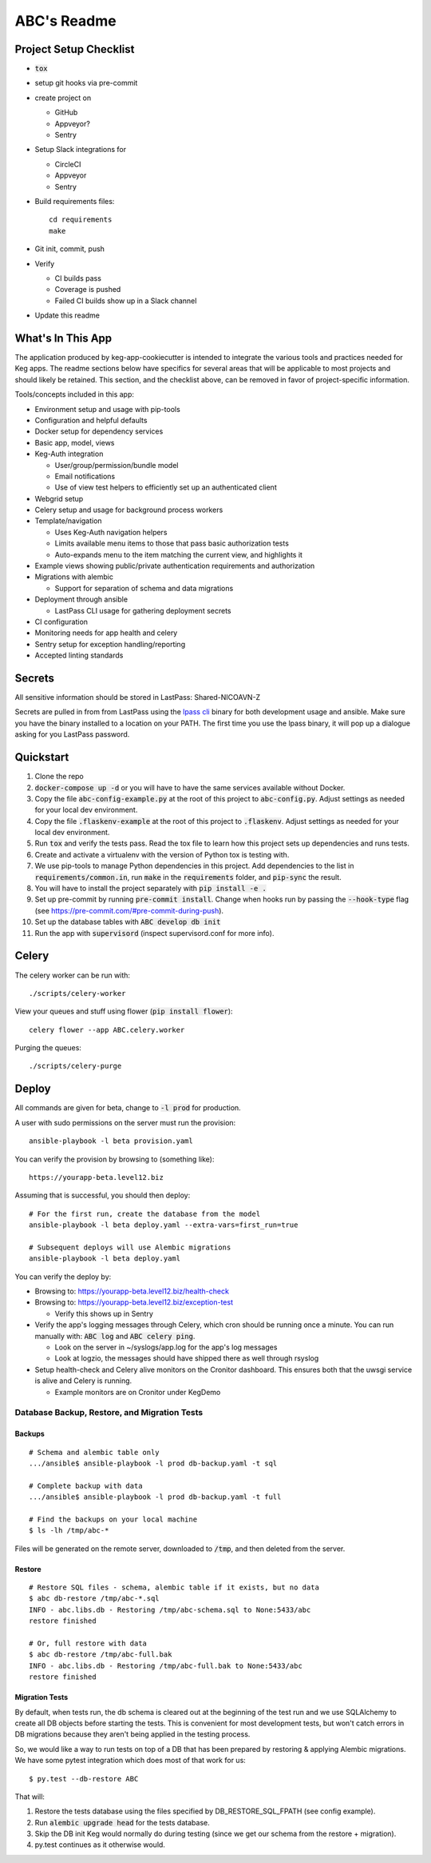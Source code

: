 .. default-role:: code

ABC's Readme
######################################

.. image:: https://circleci.com/gh/nicoavn/codecovtest.svg?&style=shield&circle-token=abc
    :target: https://circleci.com/gh/nicoavn/codecovtest

.. image:: https://codecov.io/github/nicoavn/codecovtest/coverage.svg?branch=master&token=abc
    :target: https://codecov.io/github/nicoavn/codecovtest?branch=master

Project Setup Checklist
=======================

* `tox`
* setup git hooks via pre-commit
* create project on

  * GitHub
  * Appveyor?
  * Sentry

* Setup Slack integrations for

  * CircleCI
  * Appveyor
  * Sentry

* Build requirements files::

    cd requirements
    make

* Git init, commit, push
* Verify

  * CI builds pass
  * Coverage is pushed
  * Failed CI builds show up in a Slack channel

* Update this readme

What's In This App
=======================

The application produced by keg-app-cookiecutter is intended to integrate the various tools and
practices needed for Keg apps. The readme sections below have specifics for several areas that
will be applicable to most projects and should likely be retained. This section, and the checklist
above, can be removed in favor of project-specific information.

Tools/concepts included in this app:

* Environment setup and usage with pip-tools
* Configuration and helpful defaults
* Docker setup for dependency services
* Basic app, model, views
* Keg-Auth integration

  * User/group/permission/bundle model
  * Email notifications
  * Use of view test helpers to efficiently set up an authenticated client

* Webgrid setup
* Celery setup and usage for background process workers
* Template/navigation

  * Uses Keg-Auth navigation helpers

  * Limits available menu items to those that pass basic authorization tests
  * Auto-expands menu to the item matching the current view, and highlights it

* Example views showing public/private authentication requirements and authorization
* Migrations with alembic

  * Support for separation of schema and data migrations

* Deployment through ansible

  * LastPass CLI usage for gathering deployment secrets

* CI configuration
* Monitoring needs for app health and celery
* Sentry setup for exception handling/reporting
* Accepted linting standards

Secrets
=========

All sensitive information should be stored in LastPass: Shared-NICOAVN-Z

Secrets are pulled in from from LastPass using the `lpass cli`_ binary for both development usage
and ansible.  Make sure you have the binary installed to a location on your PATH.  The first time
you use the lpass binary, it will pop up a dialogue asking for you LastPass password.

.. _lpass cli: https://github.com/lastpass/lastpass-cli

Quickstart
==========

#. Clone the repo

#. `docker-compose up -d` or you will have to have the same services available without Docker.

#. Copy the file `abc-config-example.py` at the root of this project to
   `abc-config.py`. Adjust settings as needed for your local dev environment.

#. Copy the file `.flaskenv-example` at the root of this project to `.flaskenv`. Adjust settings as
   needed for your local dev environment.

#. Run `tox` and verify the tests pass.  Read the tox file to learn how this project sets up
   dependencies and runs tests.

#. Create and activate a virtualenv with the version of Python tox is testing with.

#. We use pip-tools to manage Python dependencies in this project.  Add dependencies to the
   list in `requirements/common.in`, run `make` in the `requirements` folder, and `pip-sync`
   the result.

#. You will have to install the project separately with `pip install -e .`

#. Set up pre-commit by running `pre-commit install`. Change when hooks run by passing the `--hook-type` flag
   (see https://pre-commit.com/#pre-commit-during-push).

#. Set up the database tables with `ABC develop db init`

#. Run the app with `supervisord` (inspect supervisord.conf for more info).

Celery
=================

The celery worker can be run with::

    ./scripts/celery-worker

View your queues and stuff using flower (`pip install flower`)::

    celery flower --app ABC.celery.worker

Purging the queues::

    ./scripts/celery-purge

Deploy
==================

All commands are given for beta, change to `-l prod` for production.

A user with sudo permissions on the server must run the provision::

    ansible-playbook -l beta provision.yaml

You can verify the provision by browsing to (something like)::

    https://yourapp-beta.level12.biz

Assuming that is successful, you should then deploy::

    # For the first run, create the database from the model
    ansible-playbook -l beta deploy.yaml --extra-vars=first_run=true

    # Subsequent deploys will use Alembic migrations
    ansible-playbook -l beta deploy.yaml

You can verify the deploy by:

* Browsing to: https://yourapp-beta.level12.biz/health-check
* Browsing to: https://yourapp-beta.level12.biz/exception-test

  * Verify this shows up in Sentry

* Verify the app's logging messages through Celery, which cron should be running once a minute.
  You can run manually with: `ABC log` and `ABC celery ping`.

  * Look on the server in ~/syslogs/app.log for the app's log messages
  * Look at logzio, the messages should have shipped there as well through rsyslog

* Setup health-check and Celery alive monitors on the Cronitor dashboard. This
  ensures both that the uwsgi service is alive and Celery is running.

  * Example monitors are on Cronitor under KegDemo


Database Backup, Restore, and Migration Tests
---------------------------------------------

Backups
~~~~~~~

::

    # Schema and alembic table only
    .../ansible$ ansible-playbook -l prod db-backup.yaml -t sql

    # Complete backup with data
    .../ansible$ ansible-playbook -l prod db-backup.yaml -t full

    # Find the backups on your local machine
    $ ls -lh /tmp/abc-*

Files will be generated on the remote server, downloaded to `/tmp`, and then deleted from the
server.


Restore
~~~~~~~

::

    # Restore SQL files - schema, alembic table if it exists, but no data
    $ abc db-restore /tmp/abc-*.sql
    INFO - abc.libs.db - Restoring /tmp/abc-schema.sql to None:5433/abc
    restore finished

    # Or, full restore with data
    $ abc db-restore /tmp/abc-full.bak
    INFO - abc.libs.db - Restoring /tmp/abc-full.bak to None:5433/abc
    restore finished


Migration Tests
~~~~~~~~~~~~~~~

By default, when tests run, the db schema is cleared out at the beginning of the test run and
we use SQLAlchemy to create all DB objects before starting the tests.  This is convenient for most
development tests, but won't catch errors in DB migrations because they aren't being applied in
the testing process.

So, we would like a way to run tests on top of a DB that has been prepared by restoring & applying
Alembic migrations.  We have some pytest integration which does most of that work for us::

    $ py.test --db-restore ABC

That will:

1. Restore the tests database using the files specified by DB_RESTORE_SQL_FPATH (see config example).
2. Run `alembic upgrade head` for the tests database.
3. Skip the DB init Keg would normally do during testing (since we get our schema from the restore + migration).
4. py.test continues as it otherwise would.
